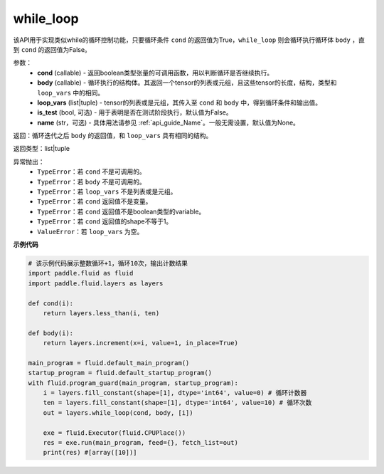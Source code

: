 .. _cn_api_fluid_layers_while_loop:

while_loop
____________________________________


.. py::function:: paddle.fluid.layers.while_loop(cond, body, loop_vars, name=None)

该API用于实现类似while的循环控制功能，只要循环条件 ``cond`` 的返回值为True，``while_loop`` 则会循环执行循环体 ``body`` ，直到 ``cond`` 的返回值为False。

参数：
    - **cond** (callable) - 返回boolean类型张量的可调用函数，用以判断循环是否继续执行。
    - **body** (callable) - 循环执行的结构体。其返回一个tensor的列表或元组，且这些tensor的长度，结构，类型和 ``loop_vars`` 中的相同。
    - **loop_vars** (list|tuple) - tensor的列表或是元组，其传入至 ``cond`` 和 ``body`` 中，得到循环条件和输出值。
    - **is_test** (bool, 可选) - 用于表明是否在测试阶段执行，默认值为False。
    - **name** (str，可选) - 具体用法请参见 :ref:`api_guide_Name`。一般无需设置，默认值为None。

返回：循环迭代之后 ``body`` 的返回值，和 ``loop_vars`` 具有相同的结构。

返回类型：list|tuple

异常抛出：
    - ``TypeError``：若 ``cond`` 不是可调用的。
    - ``TypeError``：若 ``body`` 不是可调用的。
    - ``TypeError``：若 ``loop_vars`` 不是列表或是元组。
    - ``TypeError``：若 ``cond`` 返回值不是变量。
    - ``TypeError``：若 ``cond`` 返回值不是boolean类型的variable。
    - ``TypeError``：若 ``cond`` 返回值的shape不等于1。
    - ``ValueError``：若 ``loop_vars`` 为空。

**示例代码**

.. code-block:: python
    
    # 该示例代码展示整数循环+1，循环10次，输出计数结果
    import paddle.fluid as fluid
    import paddle.fluid.layers as layers
    
    def cond(i):
        return layers.less_than(i, ten)
    
    def body(i):
        return layers.increment(x=i, value=1, in_place=True)
            
    main_program = fluid.default_main_program()
    startup_program = fluid.default_startup_program()
    with fluid.program_guard(main_program, startup_program):
        i = layers.fill_constant(shape=[1], dtype='int64', value=0) # 循环计数器
        ten = layers.fill_constant(shape=[1], dtype='int64', value=10) # 循环次数
        out = layers.while_loop(cond, body, [i])
                
        exe = fluid.Executor(fluid.CPUPlace())
        res = exe.run(main_program, feed={}, fetch_list=out)
        print(res) #[array([10])]

